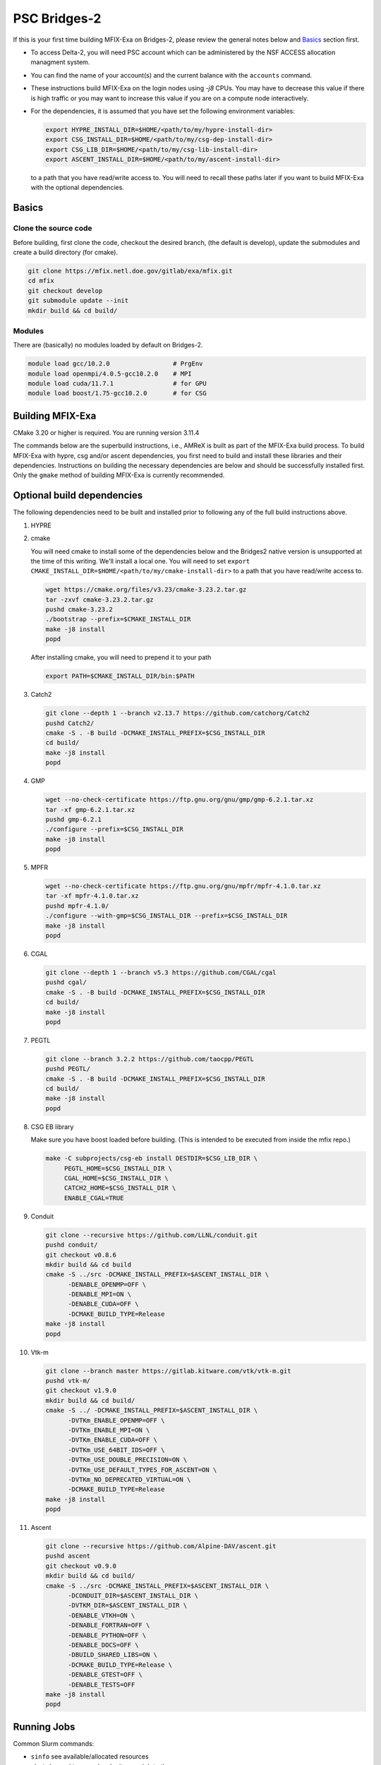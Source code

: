 PSC Bridges-2
=============

If this is your first time building MFIX-Exa on Bridges-2, please 
review the general notes below and `Basics`_ section first.

*  To access Delta-2, you will need PSC account which can be administered 
   by the NSF ACCESS allocation managment system. 
*  You can find the name of your account(s) and the current balance with 
   the ``accounts`` command.  
*  These instructions build MFIX-Exa on the login nodes using `-j8` CPUs. 
   You may have to decrease this value if there is high traffic 
   or you may want to increase this value if you are on a compute 
   node interactively. 
*  For the dependencies, it is assumed that you have set the 
   following environment variables:

   .. code:: bash

      export HYPRE_INSTALL_DIR=$HOME/<path/to/my/hypre-install-dir>
      export CSG_INSTALL_DIR=$HOME/<path/to/my/csg-dep-install-dir>
      export CSG_LIB_DIR=$HOME/<path/to/my/csg-lib-install-dir>
      export ASCENT_INSTALL_DIR=$HOME/<path/to/my/ascent-install-dir>

   to a path that you have read/write access to. 
   You will need to recall these paths later if you want to build 
   MFIX-Exa with the optional dependencies. 

Basics
------

Clone the source code
~~~~~~~~~~~~~~~~~~~~~
   
Before building, first clone the code, checkout the desired branch, 
(the default is develop), update the submodules and create a build directory 
(for cmake).

.. code:: bash

   git clone https://mfix.netl.doe.gov/gitlab/exa/mfix.git
   cd mfix
   git checkout develop
   git submodule update --init
   mkdir build && cd build/


Modules
~~~~~~~

There are (basically) no modules loaded by default on Bridges-2. 

.. code:: bash 

    module load gcc/10.2.0                 # PrgEnv
    module load openmpi/4.0.5-gcc10.2.0    # MPI
    module load cuda/11.7.1                # for GPU
    module load boost/1.75-gcc10.2.0       # for CSG 


Building MFIX-Exa
-----------------

CMake 3.20 or higher is required.  You are running version 3.11.4



The commands below are the superbuild instructions, i.e., 
AMReX is built as part of the MFIX-Exa build process. 
To build MFIX-Exa with hypre, csg and/or ascent dependencies, 
you first need to build and install these libraries and their dependencies.
Instructions on building the necessary dependencies are below 
and should be successfully installed first. Only the ``gmake`` method of 
building MFIX-Exa is currently recommended. 

.. tabs::
   
   .. tab:: CPU

      .. code:: bash

         cp -r exec exec.cpu
         make -C exec.cpu -j8 \
              COMP=gnu \
              USE_MPI=TRUE \
              USE_OMP=FALSE \
              USE_CUDA=FALSE \
              USE_TINY_PROFILE=FALSE \
              USE_CSG=FALSE \
              USE_HYPRE=FALSE \
              DEBUG=FALSE
         

   .. tab:: GPU

      .. code:: bash
         
         cp -r exec exec.gpu
         make -C exec.gpu -j8 \
              COMP=gnu \
              USE_MPI=TRUE \
              USE_OMP=FALSE \
              USE_CUDA=TRUE \
              CUDA_ARCH=70 \
              USE_TINY_PROFILE=FALSE \
              USE_CSG=FALSE \
              USE_HYPRE=FALSE \
              DEBUG=FALSE


   .. tab:: CPU-full

      .. code:: bash

         export HYPRE_DIR=$HYPRE_INSTALL_DIR
         export HYPRE_HOME=$HYPRE_DIR

         export ASCENT_DIR=$ASCENT_INSTALL_DIR
         export CONDUIT_DIR=$ASCENT_DIR

         export CSGEB_HOME=$CSG_LIB_DIR
         export LDFLAGS="-lgmp -lmpfr -L$CSG_INSTALL_DIR/lib -Wl,-rpath=$CSG_INSTALL_DIR/lib"
         cp -r exec exec.cpu.full
         make -C exec.cpu.full -j8 \
              COMP=gnu \
              USE_MPI=TRUE \
              USE_OMP=FALSE \
              USE_CUDA=FALSE \
              USE_TINY_PROFILE=FALSE \
              USE_CSG=TRUE \
              USE_HYPRE=TRUE \
              USE_ASCENT=TRUE \
              USE_CONDUIT=TRUE \
              DEBUG=FALSE


   .. tab:: GPU-full

      .. code:: bash
         
         export HYPRE_DIR=$HYPRE_INSTALL_DIR
         export HYPRE_HOME=$HYPRE_DIR

         export ASCENT_DIR=$ASCENT_INSTALL_DIR
         export CONDUIT_DIR=$ASCENT_DIR

         export CSGEB_HOME=$CSG_LIB_DIR
         export LDFLAGS="-lgmp -lmpfr -L$CSG_INSTALL_DIR/lib -Wl,-rpath=$CSG_INSTALL_DIR/lib"
         cp -r exec exec.gpu.full
         make -C exec.gpu.full -j8 COMP=gnu \
              USE_MPI=TRUE \
              USE_OMP=FALSE \
              USE_CUDA=TRUE \
              CUDA_ARCH=70 \
              USE_TINY_PROFILE=FALSE \
              USE_CSG=TRUE \
              USE_HYPRE=TRUE \
              USE_ASCENT=TRUE \
              USE_CONDUIT=TRUE \
              DEBUG=FALSE


Optional build dependencies
---------------------------

The following dependencies need to be built and installed 
prior to following any of the full build instructions above. 

#. HYPRE

   .. tabs::

      .. tab:: CPU

         .. code:: bash

            git clone https://github.com/hypre-space/hypre.git
            pushd hypre/src/
            git checkout v2.26.0
            ./configure --prefix=$HYPRE_INSTALL_DIR --with-MPI
            make -j8 install 
            popd

      .. tab:: GPU

         .. code:: bash

            git clone https://github.com/hypre-space/hypre.git
            pushd hypre/src/
            git checkout v2.26.0
            ./configure --prefix=$HYPRE_INSTALL_DIR \
                        --without-superlu \
                        --disable-bigint \
                        --without-openmp \
                        --enable-unified-memory \
                        --with-MPI \
                        --with-cuda \
                        --with-gpu-arch='70' \
                        --with-cuda-home=$CUDA_HOME \
                        --enable-cusparse \
                        --enable-curand
            make -j8 install 
            popd

#. cmake

   You will need cmake to install some of the dependencies below and the Bridges2
   native version is unsupported at the time of this writing. We'll install a 
   local one. You will need to set 
   ``export CMAKE_INSTALL_DIR=$HOME/<path/to/my/cmake-install-dir>`` 
   to a path that you have read/write access to.

   .. code:: bash

      wget https://cmake.org/files/v3.23/cmake-3.23.2.tar.gz
      tar -zxvf cmake-3.23.2.tar.gz
      pushd cmake-3.23.2
      ./bootstrap --prefix=$CMAKE_INSTALL_DIR
      make -j8 install
      popd

   After installing cmake, you will need to prepend it to your path

   .. code:: bash
   
      export PATH=$CMAKE_INSTALL_DIR/bin:$PATH

#. Catch2

   .. code:: bash

      git clone --depth 1 --branch v2.13.7 https://github.com/catchorg/Catch2
      pushd Catch2/
      cmake -S . -B build -DCMAKE_INSTALL_PREFIX=$CSG_INSTALL_DIR
      cd build/
      make -j8 install
      popd

#. GMP

   .. code:: bash

      wget --no-check-certificate https://ftp.gnu.org/gnu/gmp/gmp-6.2.1.tar.xz
      tar -xf gmp-6.2.1.tar.xz
      pushd gmp-6.2.1
      ./configure --prefix=$CSG_INSTALL_DIR
      make -j8 install
      popd

#. MPFR

   .. code:: bash

      wget --no-check-certificate https://ftp.gnu.org/gnu/mpfr/mpfr-4.1.0.tar.xz
      tar -xf mpfr-4.1.0.tar.xz
      pushd mpfr-4.1.0/
      ./configure --with-gmp=$CSG_INSTALL_DIR --prefix=$CSG_INSTALL_DIR
      make -j8 install
      popd

#. CGAL

   .. code:: bash

      git clone --depth 1 --branch v5.3 https://github.com/CGAL/cgal
      pushd cgal/
      cmake -S . -B build -DCMAKE_INSTALL_PREFIX=$CSG_INSTALL_DIR
      cd build/
      make -j8 install
      popd


#. PEGTL

   .. code:: bash

      git clone --branch 3.2.2 https://github.com/taocpp/PEGTL
      pushd PEGTL/
      cmake -S . -B build -DCMAKE_INSTALL_PREFIX=$CSG_INSTALL_DIR
      cd build/
      make -j8 install
      popd

#. CSG EB library 

   Make sure you have boost loaded before building. (This is intended to be 
   executed from inside the mfix repo.) 

   .. code:: bash

      make -C subprojects/csg-eb install DESTDIR=$CSG_LIB_DIR \
           PEGTL_HOME=$CSG_INSTALL_DIR \
           CGAL_HOME=$CSG_INSTALL_DIR \
           CATCH2_HOME=$CSG_INSTALL_DIR \
           ENABLE_CGAL=TRUE

#. Conduit

   .. code:: bash

      git clone --recursive https://github.com/LLNL/conduit.git
      pushd conduit/
      git checkout v0.8.6
      mkdir build && cd build
      cmake -S ../src -DCMAKE_INSTALL_PREFIX=$ASCENT_INSTALL_DIR \
            -DENABLE_OPENMP=OFF \
            -DENABLE_MPI=ON \
            -DENABLE_CUDA=OFF \
            -DCMAKE_BUILD_TYPE=Release
      make -j8 install
      popd

#. Vtk-m

   .. code:: bash

      git clone --branch master https://gitlab.kitware.com/vtk/vtk-m.git
      pushd vtk-m/
      git checkout v1.9.0
      mkdir build && cd build/
      cmake -S ../ -DCMAKE_INSTALL_PREFIX=$ASCENT_INSTALL_DIR \
            -DVTKm_ENABLE_OPENMP=OFF \
            -DVTKm_ENABLE_MPI=ON \
            -DVTKm_ENABLE_CUDA=OFF \
            -DVTKm_USE_64BIT_IDS=OFF \
            -DVTKm_USE_DOUBLE_PRECISION=ON \
            -DVTKm_USE_DEFAULT_TYPES_FOR_ASCENT=ON \
            -DVTKm_NO_DEPRECATED_VIRTUAL=ON \
            -DCMAKE_BUILD_TYPE=Release
      make -j8 install
      popd

#. Ascent

   .. code:: bash

      git clone --recursive https://github.com/Alpine-DAV/ascent.git
      pushd ascent
      git checkout v0.9.0
      mkdir build && cd build/
      cmake -S ../src -DCMAKE_INSTALL_PREFIX=$ASCENT_INSTALL_DIR \
            -DCONDUIT_DIR=$ASCENT_INSTALL_DIR \
            -DVTKM_DIR=$ASCENT_INSTALL_DIR \
            -DENABLE_VTKH=ON \
            -DENABLE_FORTRAN=OFF \
            -DENABLE_PYTHON=OFF \
            -DENABLE_DOCS=OFF \
            -DBUILD_SHARED_LIBS=ON \
            -DCMAKE_BUILD_TYPE=Release \
            -DENABLE_GTEST=OFF \
            -DENABLE_TESTS=OFF
      make -j8 install
      popd


Running Jobs
------------

Common Slurm commands:

* ``sinfo`` see available/allocated resources
* ``sbatch runit_cpu.sh`` submit a cpu job to the queue
* ``squeue -u USER`` check job status of user USER
* ``squeue -p PARTITION`` check job status of partition PARTITION
* ``scancel JOBID`` kill a job with id JOBID
* ``salloc -N 1 -p GPU -A peb230001p -t 00:02:00 --exclusive --gpus-per-node=8`` grab an entire GPU node for five minutes
* ``salloc -N 1 -p GPU-shared -A peb230001p -t 00:05:00 --gpus-per-node=2`` grab two GPUs interactively on a shared node for five minutes, you can grab up to four ``--gpus-per-node`` 

Example run script for GPU is below. You can mirror the 
interactive commands above to convert this into a shared job script. 
CPU-only runs have not been tested on this machine.  

.. code:: bash

   #!/bin/bash
   #!/bin/bash
   #SBATCH -A peb230001p
   #SBATCH -N 1
   #SBATCH -p GPU-shared
   #SBATCH -t 00:05:00
   #SBATCH --gpus=v100-32:4
    
   # load modules
   module load gcc/10.2.0                 # PrgEnv
   module load openmpi/4.0.5-gcc10.2.0    # MPI
   module load cuda/11.7.1                # for GPU
   module load boost/1.75-gcc10.2.0       # for CSG
     
   #echo commands to stdout
   set -x
    
   mpirun -np 4 ./mfix inputs.rt > screen.txt 


